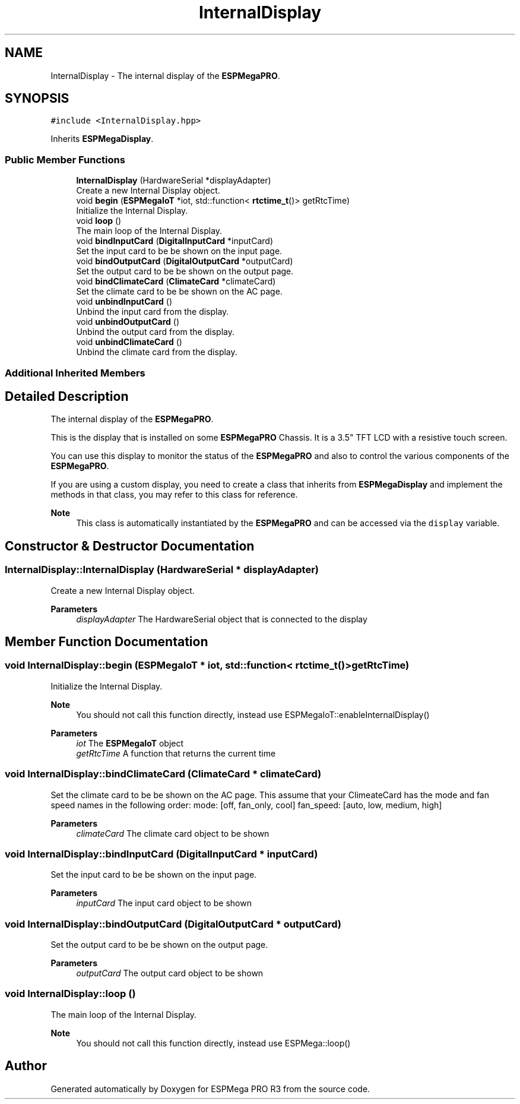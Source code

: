 .TH "InternalDisplay" 3 "Tue Jan 9 2024" "ESPMega PRO R3" \" -*- nroff -*-
.ad l
.nh
.SH NAME
InternalDisplay \- The internal display of the \fBESPMegaPRO\fP\&.  

.SH SYNOPSIS
.br
.PP
.PP
\fC#include <InternalDisplay\&.hpp>\fP
.PP
Inherits \fBESPMegaDisplay\fP\&.
.SS "Public Member Functions"

.in +1c
.ti -1c
.RI "\fBInternalDisplay\fP (HardwareSerial *displayAdapter)"
.br
.RI "Create a new Internal Display object\&. "
.ti -1c
.RI "void \fBbegin\fP (\fBESPMegaIoT\fP *iot, std::function< \fBrtctime_t\fP()> getRtcTime)"
.br
.RI "Initialize the Internal Display\&. "
.ti -1c
.RI "void \fBloop\fP ()"
.br
.RI "The main loop of the Internal Display\&. "
.ti -1c
.RI "void \fBbindInputCard\fP (\fBDigitalInputCard\fP *inputCard)"
.br
.RI "Set the input card to be be shown on the input page\&. "
.ti -1c
.RI "void \fBbindOutputCard\fP (\fBDigitalOutputCard\fP *outputCard)"
.br
.RI "Set the output card to be be shown on the output page\&. "
.ti -1c
.RI "void \fBbindClimateCard\fP (\fBClimateCard\fP *climateCard)"
.br
.RI "Set the climate card to be be shown on the AC page\&. "
.ti -1c
.RI "void \fBunbindInputCard\fP ()"
.br
.RI "Unbind the input card from the display\&. "
.ti -1c
.RI "void \fBunbindOutputCard\fP ()"
.br
.RI "Unbind the output card from the display\&. "
.ti -1c
.RI "void \fBunbindClimateCard\fP ()"
.br
.RI "Unbind the climate card from the display\&. "
.in -1c
.SS "Additional Inherited Members"
.SH "Detailed Description"
.PP 
The internal display of the \fBESPMegaPRO\fP\&. 

This is the display that is installed on some \fBESPMegaPRO\fP Chassis\&. It is a 3\&.5" TFT LCD with a resistive touch screen\&.
.PP
You can use this display to monitor the status of the \fBESPMegaPRO\fP and also to control the various components of the \fBESPMegaPRO\fP\&.
.PP
If you are using a custom display, you need to create a class that inherits from \fBESPMegaDisplay\fP and implement the methods in that class, you may refer to this class for reference\&.
.PP
\fBNote\fP
.RS 4
This class is automatically instantiated by the \fBESPMegaPRO\fP and can be accessed via the \fCdisplay\fP variable\&. 
.RE
.PP

.SH "Constructor & Destructor Documentation"
.PP 
.SS "InternalDisplay::InternalDisplay (HardwareSerial * displayAdapter)"

.PP
Create a new Internal Display object\&. 
.PP
\fBParameters\fP
.RS 4
\fIdisplayAdapter\fP The HardwareSerial object that is connected to the display 
.RE
.PP

.SH "Member Function Documentation"
.PP 
.SS "void InternalDisplay::begin (\fBESPMegaIoT\fP * iot, std::function< \fBrtctime_t\fP()> getRtcTime)"

.PP
Initialize the Internal Display\&. 
.PP
\fBNote\fP
.RS 4
You should not call this function directly, instead use ESPMegaIoT::enableInternalDisplay()
.RE
.PP
\fBParameters\fP
.RS 4
\fIiot\fP The \fBESPMegaIoT\fP object 
.br
\fIgetRtcTime\fP A function that returns the current time 
.RE
.PP

.SS "void InternalDisplay::bindClimateCard (\fBClimateCard\fP * climateCard)"

.PP
Set the climate card to be be shown on the AC page\&. This assume that your ClimeateCard has the mode and fan speed names in the following order: mode: [off, fan_only, cool] fan_speed: [auto, low, medium, high]
.PP
\fBParameters\fP
.RS 4
\fIclimateCard\fP The climate card object to be shown 
.RE
.PP

.SS "void InternalDisplay::bindInputCard (\fBDigitalInputCard\fP * inputCard)"

.PP
Set the input card to be be shown on the input page\&. 
.PP
\fBParameters\fP
.RS 4
\fIinputCard\fP The input card object to be shown 
.RE
.PP

.SS "void InternalDisplay::bindOutputCard (\fBDigitalOutputCard\fP * outputCard)"

.PP
Set the output card to be be shown on the output page\&. 
.PP
\fBParameters\fP
.RS 4
\fIoutputCard\fP The output card object to be shown 
.RE
.PP

.SS "void InternalDisplay::loop ()"

.PP
The main loop of the Internal Display\&. 
.PP
\fBNote\fP
.RS 4
You should not call this function directly, instead use ESPMega::loop() 
.RE
.PP


.SH "Author"
.PP 
Generated automatically by Doxygen for ESPMega PRO R3 from the source code\&.
